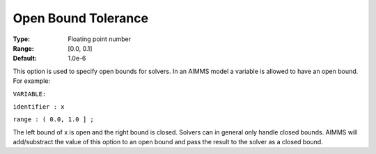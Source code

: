

.. _Options_Matrix_Generation_-_Open_Bound:


Open Bound Tolerance
====================



:Type:	Floating point number	
:Range:	[0.0, 0.1]	
:Default:	1.0e-6	



This option is used to specify open bounds for solvers. In an AIMMS model a variable is allowed to have an open bound. For example:



``VARIABLE:`` 

``identifier : x`` 

``range : ( 0.0, 1.0 ] ;`` 



The left bound of x is open and the right bound is closed. Solvers can in general only handle closed bounds. AIMMS will add/substract the value of this option to an open bound and pass the result to the solver as a closed bound.





